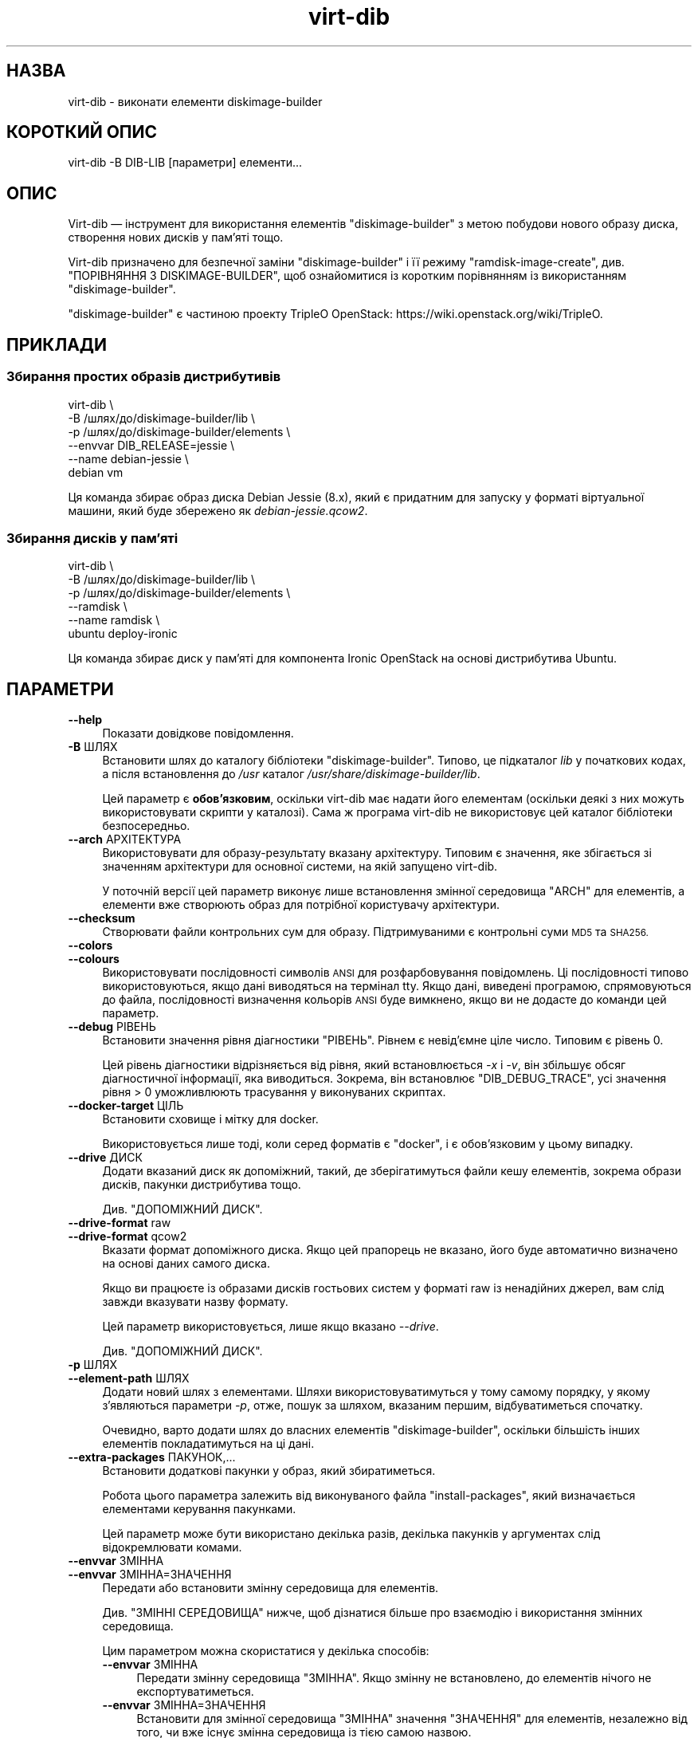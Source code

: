 .\" Automatically generated by Podwrapper::Man 1.38.2 (Pod::Simple 3.35)
.\"
.\" Standard preamble:
.\" ========================================================================
.de Sp \" Vertical space (when we can't use .PP)
.if t .sp .5v
.if n .sp
..
.de Vb \" Begin verbatim text
.ft CW
.nf
.ne \\$1
..
.de Ve \" End verbatim text
.ft R
.fi
..
.\" Set up some character translations and predefined strings.  \*(-- will
.\" give an unbreakable dash, \*(PI will give pi, \*(L" will give a left
.\" double quote, and \*(R" will give a right double quote.  \*(C+ will
.\" give a nicer C++.  Capital omega is used to do unbreakable dashes and
.\" therefore won't be available.  \*(C` and \*(C' expand to `' in nroff,
.\" nothing in troff, for use with C<>.
.tr \(*W-
.ds C+ C\v'-.1v'\h'-1p'\s-2+\h'-1p'+\s0\v'.1v'\h'-1p'
.ie n \{\
.    ds -- \(*W-
.    ds PI pi
.    if (\n(.H=4u)&(1m=24u) .ds -- \(*W\h'-12u'\(*W\h'-12u'-\" diablo 10 pitch
.    if (\n(.H=4u)&(1m=20u) .ds -- \(*W\h'-12u'\(*W\h'-8u'-\"  diablo 12 pitch
.    ds L" ""
.    ds R" ""
.    ds C` ""
.    ds C' ""
'br\}
.el\{\
.    ds -- \|\(em\|
.    ds PI \(*p
.    ds L" ``
.    ds R" ''
.    ds C`
.    ds C'
'br\}
.\"
.\" Escape single quotes in literal strings from groff's Unicode transform.
.ie \n(.g .ds Aq \(aq
.el       .ds Aq '
.\"
.\" If the F register is >0, we'll generate index entries on stderr for
.\" titles (.TH), headers (.SH), subsections (.SS), items (.Ip), and index
.\" entries marked with X<> in POD.  Of course, you'll have to process the
.\" output yourself in some meaningful fashion.
.\"
.\" Avoid warning from groff about undefined register 'F'.
.de IX
..
.nr rF 0
.if \n(.g .if rF .nr rF 1
.if (\n(rF:(\n(.g==0)) \{\
.    if \nF \{\
.        de IX
.        tm Index:\\$1\t\\n%\t"\\$2"
..
.        if !\nF==2 \{\
.            nr % 0
.            nr F 2
.        \}
.    \}
.\}
.rr rF
.\" ========================================================================
.\"
.IX Title "virt-dib 1"
.TH virt-dib 1 "2018-05-15" "libguestfs-1.38.2" "Virtualization Support"
.\" For nroff, turn off justification.  Always turn off hyphenation; it makes
.\" way too many mistakes in technical documents.
.if n .ad l
.nh
.SH "НАЗВА"
.IX Header "НАЗВА"
virt-dib \- виконати елементи diskimage-builder
.SH "КОРОТКИЙ ОПИС"
.IX Header "КОРОТКИЙ ОПИС"
.Vb 1
\& virt\-dib \-B DIB\-LIB [параметри] елементи...
.Ve
.SH "ОПИС"
.IX Header "ОПИС"
Virt-dib — інструмент для використання елементів \f(CW\*(C`diskimage\-builder\*(C'\fR з
метою побудови нового образу диска, створення нових дисків у пам'яті тощо.
.PP
Virt-dib призначено для безпечної заміни \f(CW\*(C`diskimage\-builder\*(C'\fR і її режиму
\&\f(CW\*(C`ramdisk\-image\-create\*(C'\fR, див. \*(L"ПОРІВНЯННЯ З DISKIMAGE-BUILDER\*(R", щоб
ознайомитися із коротким порівнянням із використанням \f(CW\*(C`diskimage\-builder\*(C'\fR.
.PP
\&\f(CW\*(C`diskimage\-builder\*(C'\fR є частиною проекту TripleO OpenStack:
https://wiki.openstack.org/wiki/TripleO.
.SH "ПРИКЛАДИ"
.IX Header "ПРИКЛАДИ"
.SS "Збирання простих образів дистрибутивів"
.IX Subsection "Збирання простих образів дистрибутивів"
.Vb 6
\& virt\-dib \e
\&   \-B /шлях/до/diskimage\-builder/lib \e
\&   \-p /шлях/до/diskimage\-builder/elements \e
\&   \-\-envvar DIB_RELEASE=jessie \e
\&   \-\-name debian\-jessie \e
\&   debian vm
.Ve
.PP
Ця команда збирає образ диска Debian Jessie (8.x), який є придатним для
запуску у форматі віртуальної машини, який буде збережено як
\&\fIdebian\-jessie.qcow2\fR.
.SS "Збирання дисків у пам’яті"
.IX Subsection "Збирання дисків у пам’яті"
.Vb 6
\& virt\-dib \e
\&   \-B /шлях/до/diskimage\-builder/lib \e
\&   \-p /шлях/до/diskimage\-builder/elements \e
\&   \-\-ramdisk \e
\&   \-\-name ramdisk \e
\&   ubuntu deploy\-ironic
.Ve
.PP
Ця команда збирає диск у пам’яті для компонента Ironic OpenStack на основі
дистрибутива Ubuntu.
.SH "ПАРАМЕТРИ"
.IX Header "ПАРАМЕТРИ"
.IP "\fB\-\-help\fR" 4
.IX Item "--help"
Показати довідкове повідомлення.
.IP "\fB\-B\fR ШЛЯХ" 4
.IX Item "-B ШЛЯХ"
Встановити шлях до каталогу бібліотеки \f(CW\*(C`diskimage\-builder\*(C'\fR. Типово, це
підкаталог \fIlib\fR у початкових кодах, а після встановлення до \fI/usr\fR
каталог \fI/usr/share/diskimage\-builder/lib\fR.
.Sp
Цей параметр є \fBобов'язковим\fR, оскільки virt-dib має надати його елементам
(оскільки деякі з них можуть використовувати скрипти у каталозі). Сама ж
програма virt-dib не використовує цей каталог бібліотеки безпосередньо.
.IP "\fB\-\-arch\fR АРХІТЕКТУРА" 4
.IX Item "--arch АРХІТЕКТУРА"
Використовувати для образу\-результату вказану архітектуру. Типовим є
значення, яке збігається зі значенням архітектури для основної системи, на
якій запущено virt-dib.
.Sp
У поточній версії цей параметр виконує лише встановлення змінної середовища
\&\f(CW\*(C`ARCH\*(C'\fR для елементів, а елементи вже створюють образ для потрібної
користувачу архітектури.
.IP "\fB\-\-checksum\fR" 4
.IX Item "--checksum"
Створювати файли контрольних сум для образу. Підтримуваними є контрольні
суми \s-1MD5\s0 та \s-1SHA256.\s0
.IP "\fB\-\-colors\fR" 4
.IX Item "--colors"
.PD 0
.IP "\fB\-\-colours\fR" 4
.IX Item "--colours"
.PD
Використовувати послідовності символів \s-1ANSI\s0 для розфарбовування
повідомлень. Ці послідовності типово використовуються, якщо дані виводяться
на термінал tty.  Якщо дані, виведені програмою, спрямовуються до файла,
послідовності визначення кольорів \s-1ANSI\s0 буде вимкнено, якщо ви не додасте до
команди цей параметр.
.IP "\fB\-\-debug\fR РІВЕНЬ" 4
.IX Item "--debug РІВЕНЬ"
Встановити значення рівня діагностики \f(CW\*(C`РІВЕНЬ\*(C'\fR. Рівнем є невід'ємне ціле
число. Типовим є рівень \f(CW0\fR.
.Sp
Цей рівень діагностики відрізняється від рівня, який встановлюється \fI\-x\fR і
\&\fI\-v\fR, він збільшує обсяг діагностичної інформації, яка виводиться. Зокрема,
він встановлює \f(CW\*(C`DIB_DEBUG_TRACE\*(C'\fR, усі значення рівня > \f(CW0\fR
уможливлюють трасування у виконуваних скриптах.
.IP "\fB\-\-docker\-target\fR ЦІЛЬ" 4
.IX Item "--docker-target ЦІЛЬ"
Встановити сховище і мітку для docker.
.Sp
Використовується лише тоді, коли серед форматів є \f(CW\*(C`docker\*(C'\fR, і є
обов'язковим у цьому випадку.
.IP "\fB\-\-drive\fR ДИСК" 4
.IX Item "--drive ДИСК"
Додати вказаний диск як допоміжний, такий, де зберігатимуться файли кешу
елементів, зокрема образи дисків, пакунки дистрибутива тощо.
.Sp
Див. \*(L"ДОПОМІЖНИЙ ДИСК\*(R".
.IP "\fB\-\-drive\-format\fR raw" 4
.IX Item "--drive-format raw"
.PD 0
.IP "\fB\-\-drive\-format\fR qcow2" 4
.IX Item "--drive-format qcow2"
.PD
Вказати формат допоміжного диска. Якщо цей прапорець не вказано, його буде
автоматично визначено на основі даних самого диска.
.Sp
Якщо ви працюєте із образами дисків гостьових систем у форматі raw із
ненадійних джерел, вам слід завжди вказувати назву формату.
.Sp
Цей параметр використовується, лише якщо вказано \fI\-\-drive\fR.
.Sp
Див. \*(L"ДОПОМІЖНИЙ ДИСК\*(R".
.IP "\fB\-p\fR ШЛЯХ" 4
.IX Item "-p ШЛЯХ"
.PD 0
.IP "\fB\-\-element\-path\fR ШЛЯХ" 4
.IX Item "--element-path ШЛЯХ"
.PD
Додати новий шлях з елементами. Шляхи використовуватимуться у тому самому
порядку, у якому з’являються параметри \fI\-p\fR, отже, пошук за шляхом,
вказаним першим, відбуватиметься спочатку.
.Sp
Очевидно, варто додати шлях до власних елементів \f(CW\*(C`diskimage\-builder\*(C'\fR,
оскільки більшість інших елементів покладатимуться на ці дані.
.IP "\fB\-\-extra\-packages\fR ПАКУНОК,..." 4
.IX Item "--extra-packages ПАКУНОК,..."
Встановити додаткові пакунки у образ, який збиратиметься.
.Sp
Робота цього параметра залежить від виконуваного файла \f(CW\*(C`install\-packages\*(C'\fR,
який визначається елементами керування пакунками.
.Sp
Цей параметр може бути використано декілька разів, декілька пакунків у
аргументах слід відокремлювати комами.
.IP "\fB\-\-envvar\fR ЗМІННА" 4
.IX Item "--envvar ЗМІННА"
.PD 0
.IP "\fB\-\-envvar\fR ЗМІННА=ЗНАЧЕННЯ" 4
.IX Item "--envvar ЗМІННА=ЗНАЧЕННЯ"
.PD
Передати або встановити змінну середовища для елементів.
.Sp
Див. \*(L"ЗМІННІ СЕРЕДОВИЩА\*(R" нижче, щоб дізнатися більше про взаємодію і
використання змінних середовища.
.Sp
Цим параметром можна скористатися у декілька способів:
.RS 4
.IP "\fB\-\-envvar\fR ЗМІННА" 4
.IX Item "--envvar ЗМІННА"
Передати змінну середовища \f(CW\*(C`ЗМІННА\*(C'\fR. Якщо змінну не встановлено, до
елементів нічого не експортуватиметься.
.IP "\fB\-\-envvar\fR ЗМІННА=ЗНАЧЕННЯ" 4
.IX Item "--envvar ЗМІННА=ЗНАЧЕННЯ"
Встановити для змінної середовища \f(CW\*(C`ЗМІННА\*(C'\fR значення \f(CW\*(C`ЗНАЧЕННЯ\*(C'\fR для
елементів, незалежно від того, чи вже існує змінна середовища із тією самою
назвою.
.Sp
Може бути корисним для передавання змінної середовища без експортування у
середовище, де запущено virt-dib.
.RE
.RS 4
.RE
.IP "\fB\-\-exclude\-element\fR ЕЛЕМЕНТ" 4
.IX Item "--exclude-element ЕЛЕМЕНТ"
Ігнорувати вказаний елемент.
.IP "\fB\-\-exclude\-script\fR СКРИПТ" 4
.IX Item "--exclude-script СКРИПТ"
Ігнорувати будь\-який скрипт елемента із назвою \f(CW\*(C`СКРИПТ\*(C'\fR, байдуже, до якого
елемента він належатиме.
.Sp
Це може бути корисним, якщо якийсь скрипт погано працює з virt-dib,
наприклад, якщо скриптові справді потрібне середовище \f(CW\*(C`diskimage\-builder\*(C'\fR.
.IP "\fB\-\-formats\fR ФОРМАТ,..." 4
.IX Item "--formats ФОРМАТ,..."
Встановити список форматів виведення даних, відокремлених комами.
.Sp
Підтримувані формати:
.RS 4
.ie n .IP """docker""" 4
.el .IP "\f(CWdocker\fR" 4
.IX Item "docker"
Імпортувати образ до docker за допомогою команди \fBdocker
import\fR. Призначення для образу \fBмає\fR бути вказано за допомогою
\&\fI\-\-docker\-target\fR.
.Sp
Будь ласка, зауважте, що виконання цієї дії зазвичай потребує вмикання
служби docker, інакше його не вдасться виконати. Крім того, \fBdocker\fR працює
з використанням \fBsudo\fR\|(8), отже, переконайтеся, що користувач має право
запускати принаймні \fBdocker\fR.
.ie n .IP """qcow2"" (типово увімкнено)" 4
.el .IP "\f(CWqcow2\fR (типово увімкнено)" 4
.IX Item "qcow2 (типово увімкнено)"
qcow2 для \s-1QEMU.\s0 Для роботи з цим форматом потрібна програма \f(CW\*(C`qemu\-img\*(C'\fR.
.ie n .IP """raw""" 4
.el .IP "\f(CWraw\fR" 4
.IX Item "raw"
Формат даних диска без обробки.
.ie n .IP """squashfs""" 4
.el .IP "\f(CWsquashfs\fR" 4
.IX Item "squashfs"
Файлова система squashfs, яку стиснуто за допомогою \s-1XZ.\s0 Для користування цим
форматом виведення даних потрібна можливість \f(CW\*(C`squashfs\*(C'\fR; див. також
\&\*(L"ДОСТУПНІСТЬ\*(R" in \fBguestfs\fR\|(3).
.ie n .IP """tar""" 4
.el .IP "\f(CWtar\fR" 4
.IX Item "tar"
Архів без стискання.
.ie n .IP """tgz""" 4
.el .IP "\f(CWtgz\fR" 4
.IX Item "tgz"
Архів tar, стиснутий за допомогою gzip.
.ie n .IP """vhd""" 4
.el .IP "\f(CWvhd\fR" 4
.IX Item "vhd"
Образ диска \f(CW\*(C`Virtual Hard Disk\*(C'\fR. Виведення даних у цьому форматі вимагає
наявності \f(CW\*(C`vhd\-util\*(C'\fR.
.Sp
Будь ласка, зверніть увагу на те, що версія \f(CW\*(C`vhd\-util\*(C'\fR повинна бути
зібраною із латкою, яка вмикає підтримку підкоманди \f(CW\*(C`convert\*(C'\fR, і бути
придатною до завантаження. Латку можна знайти тут:
https://github.com/emonty/vhd\-util/blob/master/debian/patches/citrix.
.RE
.RS 4
.RE
.IP "\fB\-\-fs\-type\fR ФАЙЛОВА СИСТЕМА" 4
.IX Item "--fs-type ФАЙЛОВА СИСТЕМА"
Встановити файлову систему, яку буде використано для кореневої теки
системи. Типовою є \f(CW\*(C`ext4\*(C'\fR.
.Sp
Див. також \*(L"guestfs_filesystem_available\*(R" in \fBguestfs\fR\|(3)
.IP "\fB\-\-image\-cache\fR КАТАЛОГ" 4
.IX Item "--image-cache КАТАЛОГ"
Встановити каталог у основній системі, до якого кешуватимуться ресурси, які
використовуються елементами фази \f(CW\*(C`extra\-data.d\*(C'\fR. Типовим є
\&\fI~/.cache/image\-create\fR.
.Sp
Будь ласка, зауважте, що більшість ресурсів, які отримуватимуться на фазах,
відмінних від \f(CW\*(C`extra\-data.d\*(C'\fR, кешуватимуться на допоміжному диску,
вказаному за допомогою \fI\-\-drive\fR; див. також \*(L"ДОПОМІЖНИЙ ДИСК\*(R".
.IP "\fB\-\-install\-type\fR ТИП" 4
.IX Item "--install-type ТИП"
Вказати типовий тип встановлення. Стандартним є \f(CW\*(C`source\*(C'\fR.
.Sp
Встановіть значення \f(CW\*(C`package\*(C'\fR, щоб типово використовувати засноване на
пакунках встановлення.
.IP "\fB\-\-machine\-readable\fR" 4
.IX Item "--machine-readable"
За допомогою цього параметра можна зробити виведені дані придатнішими для
обробки комп'ютером, якщо для цієї обробки використовуються інші
програми. Див. \*(L"ПРИДАТНЕ ДО ЧИТАННЯ КОМП'ЮТЕРОМ ВИВЕДЕННЯ\*(R" нижче.
.IP "\fB\-m\fR МБ" 4
.IX Item "-m МБ"
.PD 0
.IP "\fB\-\-memsize\fR МБ" 4
.IX Item "--memsize МБ"
.PD
Змінити обсяг пам'яті, який надаватиметься для базової системи. Збіште це
значення, якщо для виконання virt-dib не вистачає пам'яті.
.Sp
Типові значення можна визначити за допомогою такої команди:
.Sp
.Vb 1
\& guestfish get\-memsize
.Ve
.ie n .IP "\fB\-\-mkfs\-options\fR ""РЯДОК ПАРАМЕТРІВ""" 4
.el .IP "\fB\-\-mkfs\-options\fR \f(CWРЯДОК ПАРАМЕТРІВ\fR" 4
.IX Item "--mkfs-options РЯДОК ПАРАМЕТРІВ"
Add the specified options to \fBmkfs\fR\|(1), to be able to fine-tune the root
filesystem creation; the options are passed to the driver of \fBmfks\fR\|(1), and
not to \fBmfks\fR\|(1) itself.  Note that \fI\-\-fs\-type\fR is used to change the
filesystem type.
.Sp
Вам слід скористатися \fI\-\-mkfs\-options\fR не більше одного разу. Щоб передати
декілька параметрів, відокремте їх пробілами. Приклад:
.Sp
.Vb 1
\& virt\-dib ... \-\-mkfs\-options \*(Aq\-O якийсь_параметр \-I щось_ще\*(Aq
.Ve
.IP "\fB\-\-network\fR" 4
.IX Item "--network"
.PD 0
.IP "\fB\-\-no\-network\fR" 4
.IX Item "--no-network"
.PD
Увімкнути чи вимкнути доступ до мережі для гостьової системи під час
встановлення.
.Sp
Типово увімкнено. Скористайтеся параметром \fI\-\-no\-network\fR, щоб вимкнути
доступ.
.Sp
У мережі працюватимуть лише вихідні з'єднання, а також буде декілька інших
незначних обмежень. Див. \*(L"МЕРЕЖА\*(R" in \fBvirt\-rescue\fR\|(1).
.Sp
Це не вплине на доступність мережі для гостьової системи після її
завантаження, оскільки така доступність керується вашим гіпервізором або
хмарним середовищем і не має нічого спільного з virt-dib.
.Sp
Якщо ви використаєте параметр \fI\-\-no\-network\fR, змінній середовища
\&\f(CW\*(C`DIB_OFFLINE\*(C'\fR буде надано значення \f(CW1\fR, що сигналізуватиме елементам про
те, що їм слід використовувати лише кешовані ресурси, якщо вони
доступні. Також слід зауважити, що, на відміну від \f(CW\*(C`diskimage\-builder\*(C'\fR, де
елементи все ще можуть отримувати доступ до мережі навіть із
\&\f(CW\*(C`DIB_OFFLINE=\*(C'\fR, у virt-dib мережа буде зовсім недоступною.
.IP "\fB\-\-name\fR НАЗВА" 4
.IX Item "--name НАЗВА"
Встановити назву для файла із виведеним образом. Типовою є \f(CW\*(C`image\*(C'\fR.
.Sp
Відповідно до вибраної назви, у поточному каталозі буде таке:
.RS 4
.IP "\fI\f(CI$NAME\fI.ext\fR" 4
.IX Item "$NAME.ext"
Для кожного з форматів виведення назву файла буде взято з назви
образу\-результату, а суфікс назви залежатиме від формату. Приклад:
\&\fI\f(CI$NAME\fI.qcow2\fR, \fI\f(CI$NAME\fI.raw\fR тощо.
.Sp
Не можна застосовувати у режимі диска у пам'яті (ramdisk), див. \*(L"ЗБИРАННЯ
ДИСКА У ПАМ'ЯТІ\*(R".
.IP "\fI\f(CI$NAME\fI.d\fR" 4
.IX Item "$NAME.d"
Каталог, що містить будь\-які файли, створені елементами, наприклад каталог
\&\fIdib-manifests\fR (створено елементом \f(CW\*(C`manifests\*(C'\fR), диски у пам'яті та ядра
у режимі диску у пам'яті тощо.
.IP "\fI\f(CI$NAME\fI.ext.checksum\fR" 4
.IX Item "$NAME.ext.checksum"
Якщо вказано \fI\-\-checksum\fR, буде створено файли для усіх підтримуваних типів
контрольних сум; приклади: \fI\f(CI$NAME\fI.ext.md5\fR, \fI\f(CI$NAME\fI.ext.sha256\fR тощо.
.Sp
Не можна застосовувати у режимі диска у пам'яті (ramdisk), див. \*(L"ЗБИРАННЯ
ДИСКА У ПАМ'ЯТІ\*(R".
.RE
.RS 4
.RE
.IP "\fB\-\-no\-delete\-on\-failure\fR" 4
.IX Item "--no-delete-on-failure"
Не вилучати файли з виведеними даними, якщо під час збирання станеться
помилка. Цими файлами можна скористатися для діагностики помилок у запущених
скриптах.
.Sp
Типовою є поведінка, коли файли результатів буде вилучено, якщо станеться
помилка у virt-dib (або, наприклад, помилка у одному зі скриптів, які
запускає ця програма).
.IP "\fB\-\-python\fR \s-1PYTHON\s0" 4
.IX Item "--python PYTHON"
Вказати для використання інший інтерпретатор Python. Частину
\&\f(CW\*(C`diskimage\-builder\*(C'\fR реалізовано мовою Python, тому інтерпретатор є
обов'язковим.
.Sp
Значенням \f(CW\*(C`PYTHON\*(C'\fR може бути або повна назва виконуваного файла (наприклад
\&\fIpython2\fR, пошук якого буде виконано у каталогах змінної \f(CW$PATH\fR), або
шлях повністю (наприклад  \fI/usr/bin/python2\fR). Якщо не вказано, типовим
значенням буде \fIpython\fR.
.IP "\fB\-q\fR" 4
.IX Item "-q"
.PD 0
.IP "\fB\-\-quiet\fR" 4
.IX Item "--quiet"
.PD
Не виводити звичайних повідомлень щодо поступу.
.IP "\fB\-\-qemu\-img\-options\fR параметр[,параметр,...]" 4
.IX Item "--qemu-img-options параметр[,параметр,...]"
Передати параметри \fI\-\-qemu\-img\-options\fR до програми \fBqemu\-img\fR\|(1) для
коригування формату виведення даних.  Перелік доступних параметрів залежить
від формату виведення (див. \fI\-\-formats\fR) і встановленої версії програми
qemu-img.
.Sp
Вам слід скористатися \fI\-\-qemu\-img\-options\fR не більше одного разу. Щоб
передати декілька параметрів, відокремте їх комами. Приклад:
.Sp
.Vb 1
\& virt\-dib ... \-\-qemu\-img\-options cluster_size=512,preallocation=metadata ...
.Ve
.IP "\fB\-\-ramdisk\fR" 4
.IX Item "--ramdisk"
Встановити режим збирання диска у пам’яті.
.Sp
Див. \*(L"ЗБИРАННЯ ДИСКА У ПАМ'ЯТІ\*(R".
.IP "\fB\-\-ramdisk\-element\fR НАЗВА" 4
.IX Item "--ramdisk-element НАЗВА"
Встановити назву для додаткового елемента, який буде додано у режимі
збирання диска у пам'яті. Типовою є назва \f(CW\*(C`ramdisk\*(C'\fR.
.Sp
Див. \*(L"ЗБИРАННЯ ДИСКА У ПАМ'ЯТІ\*(R".
.IP "\fB\-\-root\-label\fR МІТКА" 4
.IX Item "--root-label МІТКА"
Встановити мітку для кореневої файлової системи у створеному образі.
.Sp
Будь ласка, зауважте, що у деяких файлових системах обмеження на мітки може
бути іншим. Наприклад, у файлових системах \f(CW\*(C`ext2/3/4\*(C'\fR мітки не можуть бути
довшими за 16 символів, а у \f(CW\*(C`xfs\*(C'\fR найбільшою довжиною мітки є 12 символів.
.Sp
Типове значення залежить від типу файлової системи для кореневого розділу
(див. \fI\-\-fs\-type\fR): на \f(CW\*(C`xfs\*(C'\fR — це \f(CW\*(C`img\-rootfs\*(C'\fR, а на будь\-якій іншій
файловій системі — \f(CW\*(C`cloudimg\-rootfs\*(C'\fR.
.IP "\fB\-\-size\fR РОЗМІР" 4
.IX Item "--size РОЗМІР"
Вибір розміру диска\-результату, де розмір можна вказати за допомогою типових
записів, зокрема \f(CW\*(C`32G\*(C'\fR (32 гігабайти) тощо. Типовим є розмір \f(CW\*(C`5G\*(C'\fR.
.Sp
Щоб вказати розмір у байтах, додайте до числа малу літеру \fIb\fR, наприклад
\&\f(CW\*(C`\-\-size 10737418240b\*(C'\fR.
.Sp
Див. також \fBvirt\-resize\fR\|(1) щодо зміни розмірів розділів на наявному образі
диска.
.IP "\fB\-\-skip\-base\fR" 4
.IX Item "--skip-base"
Пропустити включення елемента \f(CW\*(C`base\*(C'\fR.
.IP "\fB\-\-smp\fR N" 4
.IX Item "--smp N"
Увімкнути використання скриптами N ≥ 2 віртуальних процесорів.
.IP "\fB\-u\fR" 4
.IX Item "-u"
Не стискати отримані образи qcow2. Типово, програма стискає такі образи.
.IP "\fB\-v\fR" 4
.IX Item "-v"
.PD 0
.IP "\fB\-\-verbose\fR" 4
.IX Item "--verbose"
.PD
Увімкнути показ діагностичних повідомлень.
.IP "\fB\-V\fR" 4
.IX Item "-V"
.PD 0
.IP "\fB\-\-version\fR" 4
.IX Item "--version"
.PD
Показати дані щодо версії і завершити роботу.
.IP "\fB\-x\fR" 4
.IX Item "-x"
Увімкнути трасування викликів програмного інтерфейсу libguestfs.
.SH "ЗМІННІ СЕРЕДОВИЩА"
.IX Header "ЗМІННІ СЕРЕДОВИЩА"
На відміну від \f(CW\*(C`diskimage\-builder\*(C'\fR, середовище основної системи \fBне\fR
успадковується у базовій системі під час запуску більшості елементів (тобто
усіх, окрім елементів у фазі \f(CW\*(C`extra\-data.d\*(C'\fR).
.PP
Щоб встановити змінні середовища для виконання елементів, слід повідомити
virt-dib, що слід використовувати ці змінні, за допомогою параметра
\&\fI\-\-envvar\fR.  Такий параметр надасть змогу вибірково експортувати змінні
середовища під час виконання елементі. Це також пріоритетний шлях
передавання змінних середовища елементам.
.PP
І ще раз: якщо вам потрібно, щоб змінна середовища \f(CW\*(C`MYVAR\*(C'\fR (і її вміст)
були доступні елементам, вам слід або віддати команду
.PP
.Vb 2
\& export MYVAR   # яким би не було її значення
\& virt\-dib ... \-\-envvar MYVAR ...
.Ve
.PP
або
.PP
.Vb 1
\& virt\-dib ... \-\-envvar MYVAR=її_значення ...
.Ve
.SH "ДОПОМІЖНИЙ ДИСК"
.IX Header "ДОПОМІЖНИЙ ДИСК"
Virt-dib виконує більшість елементів у власній базовій системі, отже, не на
основній системі. Через це, елементи не можуть кешувати ресурси
безпосередньо на основній системі.
.PP
Щоб усунути цю незручність, у virt-dib передбачено можливість використання
допоміжного диска, на якому можна зберігати кешовані ресурси, зокрема образи
дисків, пакунки дистрибутивів тощо. Хоча це означає, що для кешування буде
доступним менше місця, принаймні, це надає змогу обмежити простір у основній
системі для кешів без потреби у виконанні цього завдання засобами самих
елементів.
.PP
У поточній версії або цей диск має містити лише один розділ, або має
використовуватися лише перший розділ з диска. Диск із другим варіантом
конфігурації доволі просто створити за допомогою \fBguestfish\fR\|(1) ось так:
.PP
.Vb 1
\& guestfish \-N filename.img=fs:ext4:10G exit
.Ve
.PP
У результаті виконання наведеної вище команди буде створено образ диска із
назвою \fIfilename.img\fR об'ємом у 10 ГБ з одним розділом типу ext4;
див. \*(L"ПРИГОТОВАНІ ОБРАЗИ ДИСКІВ\*(R" in \fBguestfish\fR\|(1).
.PP
Рекомендованим розміром диска є ≥ 10 ГБ, оскільки елементи кешуватимуть
образи дисків, пакунки дистрибутивів тощо. Як і розмір будь\-якого образу
диска, розмір допоміжного диска можна змінити за допомогою
\&\fBvirt\-resize\fR\|(1), якщо раптом він стане замалим.
.PP
Доступ до диска може здійснюватися у спосіб, який є подібним до способу
доступу до будь\-яких інших образів дисків, наприклад, за допомогою інших
інструментів libguestfs, зокрема \fBguestfish\fR\|(1):
.PP
.Vb 1
\& guestfish \-a filename.img \-m /dev/sda1
.Ve
.PP
Якщо за допомогою \fI\-\-drive\fR не вказано жодного допоміжного диска, усі
ресурси, кешовані під час запуску virt-dib, буде відкинуто.
.SS "РЕСУРСИ НА ДИСКУ"
.IX Subsection "РЕСУРСИ НА ДИСКУ"
У допоміжному диску можна шукати такі ресурси:
.IP "\fI/home\fR" 4
.IX Item "/home"
Цей каталог задається за допомогою змінної середовища \f(CW\*(C`HOME\*(C'\fR під час
збирання. У ньому, здебільшого, міститься кеш образів (збережений до
\&\fI/home/.cache/image\-create\fR) та усі інші ресурси у домашньому каталозі
користувача, який запускає різні інструменти.
.IP "\fI/virt\-dib\-*.log\fR" 4
.IX Item "/virt-dib-*.log"
Це журнали елементів, які виконуються у базовій системі libguestfs, тобто
усі фази, окрім \f(CW\*(C`extra\-data.d\*(C'\fR.
.SH "ЗБИРАННЯ ДИСКА У ПАМ'ЯТІ"
.IX Header "ЗБИРАННЯ ДИСКА У ПАМ'ЯТІ"
Virt-dib може також емулювати \f(CW\*(C`ramdisk\-image\-create\*(C'\fR, вторинний режим
роботи \f(CW\*(C`diskimage\-builder\*(C'\fR. Замість використання якогось інструмента із
іншою назвою, virt-dib надає простий доступ до режиму за допомогою параметра
\&\fI\-\-ramdisk\fR.
.PP
У цьому режимі:
.IP "\(bu" 4
додається елемент ramdisk (див. \fI\-\-ramdisk\-element\fR)
.IP "\(bu" 4
образу не створюється (отже, \fI\-\-formats\fR буде проігноровано)
.IP "\(bu" 4
\&\fI\f(CI$NAME\fI.d\fR (див. \fI\-\-name\fR) міститиме initrd, kernel, тощо.
.SH "ТИМЧАСОВИЙ КАТАЛОГ"
.IX Header "ТИМЧАСОВИЙ КАТАЛОГ"
Virt-dib використовує стандартний каталог для тимчасових файлів, який
використовується libguestfs, див. \*(L"ЗМІННІ СЕРЕДОВИЩА\*(R" in \fBguestfs\fR\|(3).
.PP
Типово, цим каталогом є \fI/tmp\fR (типове значення для \f(CW\*(C`TMPDIR\*(C'\fR). У деяких
системах для цього каталогу може використовуватися файлова система
tmpfs. Таким чином, типовим максимальним розміром для нього є \fIполовина\fR
фізичного розміру оперативної пам'яті. Якщо під час роботи virt-dib
перевищить це обмеження, програма може повиснути або завершити роботу
передчасно із повідомленням про помилку. Усунути цю проблему можна, вказавши
для \f(CW\*(C`TMPDIR\*(C'\fR тимчасовий каталог. Приклад:
.PP
.Vb 3
\& mkdir local\-tmp
\& env TMPDIR=$PWD/local\-tmp virt\-dib ...
\& rm \-rf local\-tmp
.Ve
.SH "ДОДАТКОВІ ЗАЛЕЖНОСТІ"
.IX Header "ДОДАТКОВІ ЗАЛЕЖНОСТІ"
Оскільки virt-dib запускає більшість елементів у власній базовій системі,
усі інструменти та бібліотеки, які використовуються елементами, що
запускаються поза межами гостьової системи (типово \f(CW\*(C`root.d\*(C'\fR,
\&\f(CW\*(C`block\-device.d\*(C'\fR та \f(CW\*(C`cleanup.d\*(C'\fR) мають бути і у базовій системі. Якщо їх
не буде, скрипти не зможуть працювати і типово повідомлять про помилку
\&\f(CW\*(C`команду не знайдено\*(C'\fR.
.PP
Для інструментів і бібліотек, які містяться у пакунках дистрибутивів,
простим рішенням цієї проблеми буде віддання наказу libguestfs включити
додаткові пакунки до базової системи. Зробити це можна, наприклад, створення
файла із додатковими пакунками:
.PP
.Vb 1
\& # echo wget > /usr/lib64/guestfs/supermin.d/dib\-my\-extra
.Ve
.PP
Шлях до каталогу \fIsupermin.d\fR, звичайно ж, залежить від дистрибутива. У
додаткових файлах може бути список із багатьма пакунками, кожен з яких слід
вказувати окремому рядку. Докладніший опис можна знайти у підручнику з
\&\fBsupermin\fR\|(1).
.SH "ПОРІВНЯННЯ ІЗ DISKIMAGE-BUILDER"
.IX Header "ПОРІВНЯННЯ ІЗ DISKIMAGE-BUILDER"
Призначенням virt-dib є бути безпечним замінником програми
\&\f(CW\*(C`diskimage\-builder\*(C'\fR і її режиму \f(CW\*(C`ramdisk\-image\-create\*(C'\fR. Помітні для
користувача відмінності полягають ось у чому:
.IP "\(bu" 4
аргументи командного рядка; деякі з аргументів збігаються із аргументами
\&\f(CW\*(C`diskimage\-builder\*(C'\fR, але деякі є іншими:
.Sp
.Vb 12
\& disk\-image\-create             virt\-dib
\& \-\-\-\-\-\-\-\-\-\-\-\-\-\-\-\-\-             \-\-\-\-\-\-\-\-
\& \-a ARCH                       \-\-arch АРХІТЕКТУРА
\& \-\-image\-size РОЗМІР           \-\-size РОЗМІР
\& \-\-max\-online\-resize РОЗМІР    doable using \-\-mkfs\-options
\& \-n                            \-\-skip\-base
\& \-o НАЗВА ОБРАЗУ               \-\-name НАЗВА ОБРАЗУ
\& \-p ПАКУНКИ                    \-\-extra\-packages ПАКУНКИ
\& \-t ФОРМАТИ                    \-\-formats ФОРМАТИ
\& \-x                            \-\-debug 1
\& \-x \-x                         \-\-debug 2
\& \-x \-x [\-x ...]                \-\-debug 3/4/etc
.Ve
.IP "\(bu" 4
розташування файлів\-результатів, які не є образами (зокрема дисків у пам'яті
і ядер)
.IP "\(bu" 4
спосіб зберігання деяких кешованих ресурсів: використання допоміжного диска,
а не диска, на якому запущено virt-dib
.IP "\(bu" 4
потреба у визначення розміру диска\-результату, тоді як програма
\&\f(CW\*(C`diskimage\-builder\*(C'\fR автоматично обчислює оптимальний розмір
.IP "\(bu" 4
обробка змінних середовища, див. \*(L"ЗМІННІ СЕРЕДОВИЩА\*(R".
.Sp
До того ж, окрім власних змінних середовища libguestfs
(див. \*(L"ЗМІННІ СЕРЕДОВИЩА\*(R" in \fBguestfs\fR\|(3)), virt-dib не виконує читання жодних
інших змінних середовища. Це означає, що зміни у параметрах і поведінці
програми визначаються лише переданими їй аргументами рядка команди.
.IP "\(bu" 4
потрібно, щоб додаткові інструменти на деяких фазах поза chroot були
доступні у базовій системі, див. \*(L"ДОДАТКОВІ ЗАЛЕЖНОСТІ\*(R".
.PP
Робота самих елементів не повинна зазнати змін; причиною відмінностей у
поведінці можуть бути помилкові припущення у коді самих елементів або
некоректна емуляція virt-dib.
.PP
Відомі вади:
.IP "\(bu" 4
(нічого)
.SH "ПРИДАТНЕ ДО ЧИТАННЯ КОМП'ЮТЕРОМ ВИВЕДЕННЯ"
.IX Header "ПРИДАТНЕ ДО ЧИТАННЯ КОМП'ЮТЕРОМ ВИВЕДЕННЯ"
Для виведення даних у зручному для машинної обробки форматі можна
скористатися параметром \fI\-\-machine\-readable\fR. Додавання цього параметра
робить зручним використання virt-dib з інших програм, графічних інтерфейсів
тощо.
.PP
Скористайтеся цим параметром окремо, щоб опитати систему щодо можливостей
виконуваного файла virt-dib.  Типово виведені дані виглядатимуть якось так:
.PP
.Vb 6
\& $ virt\-dib \-\-machine\-readable
\& virt\-dib
\& output:qcow2
\& output:tar
\& output:raw
\& output:vhd
.Ve
.PP
Виводиться список можливостей, по одній на рядок, і програма завершує роботу
зі станом 0.
.PP
\&\f(CW\*(C`output:\*(C'\fR є вказівкою на формати виведення (параметр рядка команди
\&\fI\-\-formats\fR), підтримку яких передбачено у цьому виконуваному файлі.
.SH "ТЕСТУВАННЯ"
.IX Header "ТЕСТУВАННЯ"
Перевірку працездатності virt-dib було виконано для \f(CW\*(C`diskimage\-builder\*(C'\fR (та
його елементів)  ≥ 0.1.43. Час від часу виконується також перевірка для
\&\f(CW\*(C`tripleo\-image\-elements\*(C'\fR та \f(CW\*(C`sahara\-image\-elements\*(C'\fR.
.PP
Попередні версії також можуть працювати, але цього не можна гарантувати.
.SH "СТАН ВИХОДУ"
.IX Header "СТАН ВИХОДУ"
Ця програма повертає значення 0 у разі успішного завершення і ненульове
значення, якщо сталася помилка.
.SH "ТАКОЖ ПЕРЕГЛЯНЬТЕ"
.IX Header "ТАКОЖ ПЕРЕГЛЯНЬТЕ"
\&\fBguestfs\fR\|(3), \fBguestfish\fR\|(1), \fBvirt\-resize\fR\|(1),
http://libguestfs.org/.
.SH "АВТОР"
.IX Header "АВТОР"
Pino Toscano (\f(CW\*(C`ptoscano at redhat dot com\*(C'\fR)
.SH "АВТОРСЬКІ ПРАВА"
.IX Header "АВТОРСЬКІ ПРАВА"
© Red Hat Inc., 2015
.SH "LICENSE"
.IX Header "LICENSE"
.SH "BUGS"
.IX Header "BUGS"
To get a list of bugs against libguestfs, use this link:
https://bugzilla.redhat.com/buglist.cgi?component=libguestfs&product=Virtualization+Tools
.PP
To report a new bug against libguestfs, use this link:
https://bugzilla.redhat.com/enter_bug.cgi?component=libguestfs&product=Virtualization+Tools
.PP
When reporting a bug, please supply:
.IP "\(bu" 4
The version of libguestfs.
.IP "\(bu" 4
Where you got libguestfs (eg. which Linux distro, compiled from source, etc)
.IP "\(bu" 4
Describe the bug accurately and give a way to reproduce it.
.IP "\(bu" 4
Run \fBlibguestfs\-test\-tool\fR\|(1) and paste the \fBcomplete, unedited\fR
output into the bug report.
